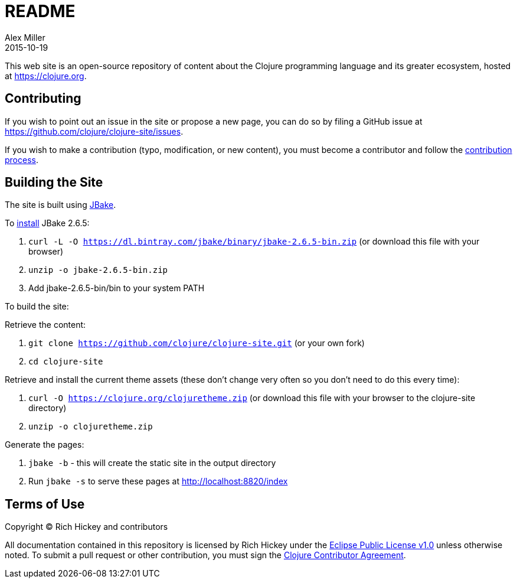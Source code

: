 = README
Alex Miller
2015-10-19
:jbake-type: page
:toc: macro

This web site is an open-source repository of content about the Clojure programming language and its greater ecosystem, hosted at https://clojure.org.

== Contributing

If you wish to point out an issue in the site or propose a new page, you can do so by filing a GitHub issue at https://github.com/clojure/clojure-site/issues. 

If you wish to make a contribution (typo, modification, or new content), you must become a contributor and follow the https://github.com/clojure/clojure-site/blob/master/content/community/contributing_site.adoc[contribution process].

== Building the Site

The site is built using http://jbake.org/[JBake].

To https://jbake.org/docs/2.6.5/#installation[install] JBake 2.6.5:

. `curl -L -O https://dl.bintray.com/jbake/binary/jbake-2.6.5-bin.zip` (or download this file with your browser)
. `unzip -o jbake-2.6.5-bin.zip`
. Add jbake-2.6.5-bin/bin to your system PATH

To build the site:

Retrieve the content:

. `git clone https://github.com/clojure/clojure-site.git` (or your own fork)
. `cd clojure-site`

Retrieve and install the current theme assets (these don't change very often so you don't need to do this every time):

. `curl -O https://clojure.org/clojuretheme.zip` (or download this file with your browser to the clojure-site directory)
. `unzip -o clojuretheme.zip`

Generate the pages:

. `jbake -b` - this will create the static site in the output directory
. Run `jbake -s` to serve these pages at http://localhost:8820/index

## Terms of Use

Copyright © Rich Hickey and contributors

All documentation contained in this repository is licensed by Rich Hickey under the https://www.eclipse.org/legal/epl/epl-v10.html[Eclipse Public License v1.0] unless otherwise noted. To submit a pull request or other contribution, you must sign the http://clojure.org/community/contributing[Clojure Contributor Agreement].
